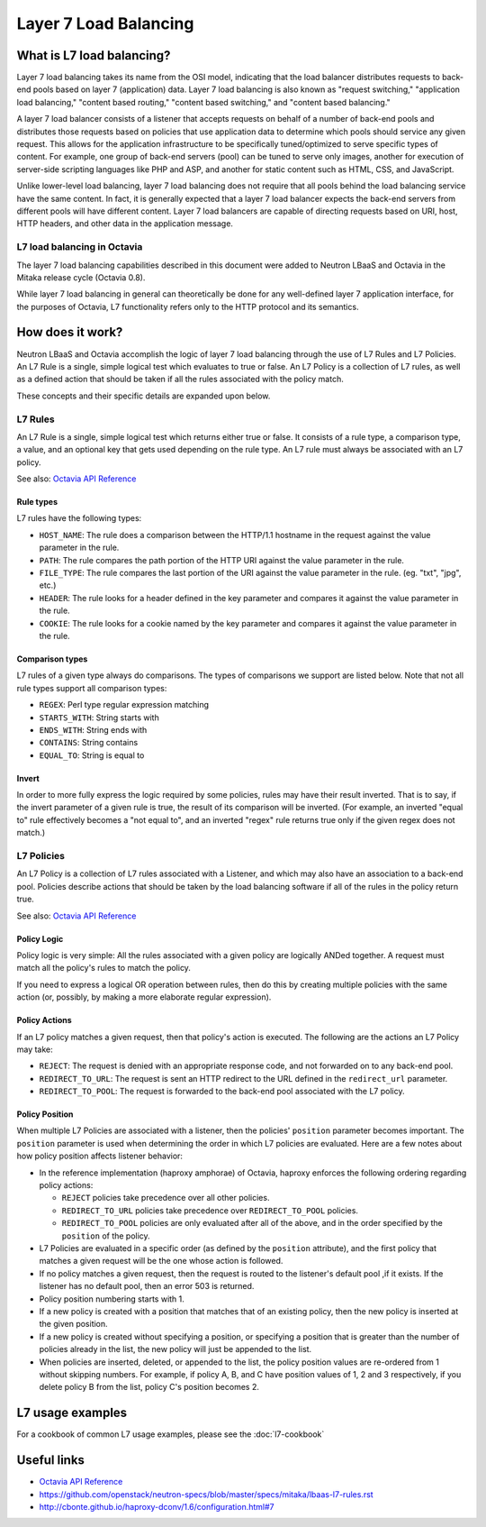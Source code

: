 ..
      Copyright (c) 2016 IBM

      Licensed under the Apache License, Version 2.0 (the "License"); you may
      not use this file except in compliance with the License. You may obtain
      a copy of the License at

          http://www.apache.org/licenses/LICENSE-2.0

      Unless required by applicable law or agreed to in writing, software
      distributed under the License is distributed on an "AS IS" BASIS, WITHOUT
      WARRANTIES OR CONDITIONS OF ANY KIND, either express or implied. See the
      License for the specific language governing permissions and limitations
      under the License.

======================
Layer 7 Load Balancing
======================

What is L7 load balancing?
==========================
Layer 7 load balancing takes its name from the OSI model, indicating that the
load balancer distributes requests to back-end pools based on layer 7
(application) data. Layer 7 load balancing is also known as "request
switching," "application load balancing," "content based routing," "content
based switching," and "content based balancing."

A layer 7 load balancer consists of a listener that accepts requests on behalf
of a number of back-end pools and distributes those requests based on policies
that use application data to determine which pools should service any given
request. This allows for the application infrastructure to be specifically
tuned/optimized to serve specific types of content. For example, one group of
back-end servers (pool) can be tuned to serve only images, another for
execution of server-side scripting languages like PHP and ASP, and another for
static content such as HTML, CSS, and JavaScript.

Unlike lower-level load balancing, layer 7 load balancing does not require that
all pools behind the load balancing service have the same content. In fact, it
is generally expected that a layer 7 load balancer expects the back-end servers
from different pools will have different content. Layer 7 load balancers are
capable of directing requests based on URI, host, HTTP headers, and other data
in the application message.


L7 load balancing in Octavia
----------------------------
The layer 7 load balancing capabilities described in this document were added
to Neutron LBaaS and Octavia in the Mitaka release cycle (Octavia 0.8).

While layer 7 load balancing in general can theoretically be done for any
well-defined layer 7 application interface, for the purposes of Octavia, L7
functionality refers only to the HTTP protocol and its semantics.


How does it work?
=================
Neutron LBaaS and Octavia accomplish the logic of layer 7 load balancing
through the use of L7 Rules and L7 Policies. An L7 Rule is a single, simple
logical test which evaluates to true or false. An L7 Policy is a collection of
L7 rules, as well as a defined action that should be taken if all the rules
associated with the policy match.

These concepts and their specific details are expanded upon below.


L7 Rules
--------
An L7 Rule is a single, simple logical test which returns either true or false.
It consists of a rule type, a comparison type, a value, and an optional key
that gets used depending on the rule type. An L7 rule must always be associated
with an L7 policy.

See also: `Octavia API Reference <https://developer.openstack.org/api-ref/load-balancer/>`_

Rule types
__________
L7 rules have the following types:

* ``HOST_NAME``: The rule does a comparison between the HTTP/1.1 hostname in
  the request against the value parameter in the rule.
* ``PATH``: The rule compares the path portion of the HTTP URI against the
  value parameter in the rule.
* ``FILE_TYPE``: The rule compares the last portion of the URI against the
  value parameter in the rule. (eg. "txt", "jpg", etc.)
* ``HEADER``: The rule looks for a header defined in the key parameter and
  compares it against the value parameter in the rule.
* ``COOKIE``: The rule looks for a cookie named by the key parameter and
  compares it against the value parameter in the rule.

Comparison types
________________
L7 rules of a given type always do comparisons. The types of comparisons we
support are listed below. Note that not all rule types support all comparison
types:

* ``REGEX``: Perl type regular expression matching
* ``STARTS_WITH``: String starts with
* ``ENDS_WITH``: String ends with
* ``CONTAINS``: String contains
* ``EQUAL_TO``: String is equal to

Invert
______
In order to more fully express the logic required by some policies, rules may
have their result inverted. That is to say, if the invert parameter of a given
rule is true, the result of its comparison will be inverted. (For example, an
inverted "equal to" rule effectively becomes a "not equal to", and an inverted
"regex" rule returns true only if the given regex does not match.)


L7 Policies
-----------
An L7 Policy is a collection of L7 rules associated with a Listener, and which
may also have an association to a back-end pool. Policies describe actions that
should be taken by the load balancing software if all of the rules in the
policy return true.

See also: `Octavia API Reference <https://developer.openstack.org/api-ref/load-balancer/>`_

Policy Logic
____________
Policy logic is very simple: All the rules associated with a given policy are
logically ANDed together. A request must match all the policy's rules to match
the policy.

If you need to express a logical OR operation between rules, then do this by
creating multiple policies with the same action (or, possibly, by making a more
elaborate regular expression).

Policy Actions
______________
If an L7 policy matches a given request, then that policy's action is executed.
The following are the actions an L7 Policy may take:

* ``REJECT``: The request is denied with an appropriate response code, and not
  forwarded on to any back-end pool.
* ``REDIRECT_TO_URL``: The request is sent an HTTP redirect to the URL defined
  in the ``redirect_url`` parameter.
* ``REDIRECT_TO_POOL``: The request is forwarded to the back-end pool
  associated with the L7 policy.

Policy Position
_______________
When multiple L7 Policies are associated with a listener, then the policies'
``position`` parameter becomes important. The ``position`` parameter is used
when determining the order in which L7 policies are evaluated. Here are a few
notes about how policy position affects listener behavior:

* In the reference implementation (haproxy amphorae) of Octavia, haproxy
  enforces the following ordering regarding policy actions:

  * ``REJECT`` policies take precedence over all other policies.
  * ``REDIRECT_TO_URL`` policies take precedence over ``REDIRECT_TO_POOL``
    policies.
  * ``REDIRECT_TO_POOL`` policies are only evaluated after all of the above,
    and in the order specified by the ``position`` of the policy.

* L7 Policies are evaluated in a specific order (as defined by the ``position``
  attribute), and the first policy that matches a given request will be the one
  whose action is followed.
* If no policy matches a given request, then the request is routed to the
  listener's default pool ,if it exists. If the listener has no default pool,
  then an error 503 is returned.
* Policy position numbering starts with 1.
* If a new policy is created with a position that matches that of an existing
  policy, then the new policy is inserted at the given position.
* If a new policy is created without specifying a position, or specifying a
  position that is greater than the number of policies already in the list, the
  new policy will just be appended to the list.
* When policies are inserted, deleted, or appended to the list, the policy
  position values are re-ordered from 1 without skipping numbers. For example,
  if policy A, B, and C have position values of 1, 2 and 3 respectively, if you
  delete policy B from the list, policy C's position becomes 2.


L7 usage examples
=================
For a cookbook of common L7 usage examples, please see the :doc:`l7-cookbook`


Useful links
============
* `Octavia API Reference <https://developer.openstack.org/api-ref/load-balancer/>`_
* https://github.com/openstack/neutron-specs/blob/master/specs/mitaka/lbaas-l7-rules.rst
* http://cbonte.github.io/haproxy-dconv/1.6/configuration.html#7
